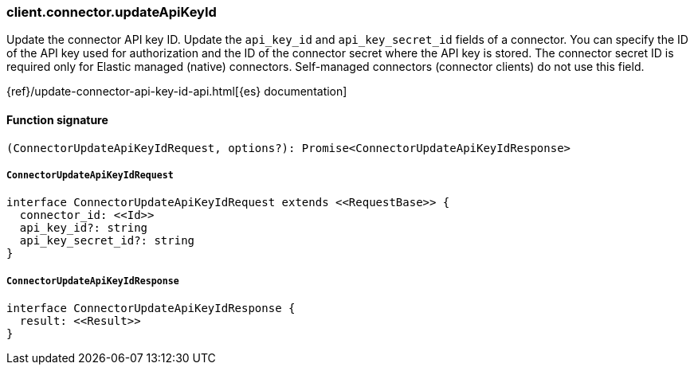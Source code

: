 [[reference-connector-update_api_key_id]]

////////
===========================================================================================================================
||                                                                                                                       ||
||                                                                                                                       ||
||                                                                                                                       ||
||        ██████╗ ███████╗ █████╗ ██████╗ ███╗   ███╗███████╗                                                            ||
||        ██╔══██╗██╔════╝██╔══██╗██╔══██╗████╗ ████║██╔════╝                                                            ||
||        ██████╔╝█████╗  ███████║██║  ██║██╔████╔██║█████╗                                                              ||
||        ██╔══██╗██╔══╝  ██╔══██║██║  ██║██║╚██╔╝██║██╔══╝                                                              ||
||        ██║  ██║███████╗██║  ██║██████╔╝██║ ╚═╝ ██║███████╗                                                            ||
||        ╚═╝  ╚═╝╚══════╝╚═╝  ╚═╝╚═════╝ ╚═╝     ╚═╝╚══════╝                                                            ||
||                                                                                                                       ||
||                                                                                                                       ||
||    This file is autogenerated, DO NOT send pull requests that changes this file directly.                             ||
||    You should update the script that does the generation, which can be found in:                                      ||
||    https://github.com/elastic/elastic-client-generator-js                                                             ||
||                                                                                                                       ||
||    You can run the script with the following command:                                                                 ||
||       npm run elasticsearch -- --version <version>                                                                    ||
||                                                                                                                       ||
||                                                                                                                       ||
||                                                                                                                       ||
===========================================================================================================================
////////

[discrete]
=== client.connector.updateApiKeyId

Update the connector API key ID. Update the `api_key_id` and `api_key_secret_id` fields of a connector. You can specify the ID of the API key used for authorization and the ID of the connector secret where the API key is stored. The connector secret ID is required only for Elastic managed (native) connectors. Self-managed connectors (connector clients) do not use this field.

{ref}/update-connector-api-key-id-api.html[{es} documentation]

[discrete]
==== Function signature

[source,ts]
----
(ConnectorUpdateApiKeyIdRequest, options?): Promise<ConnectorUpdateApiKeyIdResponse>
----

[discrete]
===== `ConnectorUpdateApiKeyIdRequest`

[source,ts]
----
interface ConnectorUpdateApiKeyIdRequest extends <<RequestBase>> {
  connector_id: <<Id>>
  api_key_id?: string
  api_key_secret_id?: string
}
----

[discrete]
===== `ConnectorUpdateApiKeyIdResponse`

[source,ts]
----
interface ConnectorUpdateApiKeyIdResponse {
  result: <<Result>>
}
----


